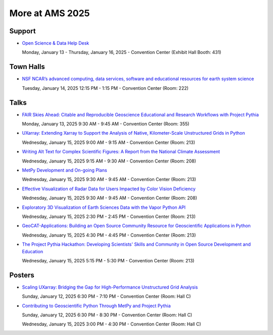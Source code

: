 .. _more-at-ams2025:

================
More at AMS 2025
================


Support
=======
* `Open Science & Data Help Desk <https://www.esipfed.org/data-help-desk/>`__

  Monday, January 13 - Thursday, January 16, 2025 - Convention Center (Exhibit Hall Booth: 431)

Town Halls
==========
* `NSF NCAR’s advanced computing, data services, software and educational resources for earth system science <https://ams.confex.com/ams/105ANNUAL/meetingapp.cgi/Session/69075>`__

  Tuesday, January 14, 2025 12:15 PM - 1:15 PM - Convention Center (Room: 222)

Talks
=====

* `FAIR Skies Ahead: Citable and Reproducible Geoscience Educational and Research Workflows with Project Pythia <https://ams.confex.com/ams/105ANNUAL/meetingapp.cgi/Paper/457336>`__

  Monday, January 13, 2025 9:30 AM - 9:45 AM - Convention Center (Room: 355)

* `UXarray: Extending Xarray to Support the Analysis of Native, Kilometer-Scale Unstructured Grids in Python <https://ams.confex.com/ams/105ANNUAL/meetingapp.cgi/Paper/449654>`__

  Wednesday, January 15, 2025 9:00 AM - 9:15 AM - Convention Center (Room: 213)

* `Writing Alt Text for Complex Scientific Figures: A Report from the National Climate Assessment <https://ams.confex.com/ams/105ANNUAL/meetingapp.cgi/Paper/456266>`__

  Wednesday, January 15, 2025 9:15 AM - 9:30 AM - Convention Center (Room: 208)

* `MetPy Development and On-going Plans <https://ams.confex.com/ams/105ANNUAL/meetingapp.cgi/Paper/457851>`__

  Wednesday, January 15, 2025 9:30 AM - 9:45 AM - Convention Center (Room: 213)

* `Effective Visualization of Radar Data for Users Impacted by Color Vision Deficiency <https://ams.confex.com/ams/105ANNUAL/meetingapp.cgi/Paper/456567>`__

  Wednesday, January 15, 2025 9:30 AM - 9:45 AM - Convention Center (Room: 208)

* `Exploratory 3D Visualization of Earth Sciences Data with the Vapor Python API <https://ams.confex.com/ams/105ANNUAL/meetingapp.cgi/Paper/455813>`__

  Wednesday, January 15, 2025 2:30 PM - 2:45 PM - Convention Center (Room: 213)

* `GeoCAT-Applications: Building an Open Source Community Resource for Geoscientific Applications in Python <https://ams.confex.com/ams/105ANNUAL/meetingapp.cgi/Paper/447665>`__

  Wednesday, January 15, 2025 4:30 PM - 4:45 PM - Convention Center (Room: 213)

* `The Project Pythia Hackathon: Developing Scientists' Skills and Community in Open Source Development and Education <https://ams.confex.com/ams/105ANNUAL/meetingapp.cgi/Paper/457426>`__

  Wednesday, January 15, 2025 5:15 PM - 5:30 PM - Convention Center (Room: 213)

Posters
=======

* `Scaling UXarray: Bridging the Gap for High-Performance Unstructured Grid Analysis <https://ams.confex.com/ams/105ANNUAL/meetingapp.cgi/Paper/458589>`__

  Sunday, January 12, 2025 6:30 PM - 7:10 PM - Convention Center (Room: Hall C)

* `Contributing to Geoscientific Python Through MetPy and Project Pythia <https://ams.confex.com/ams/105ANNUAL/meetingapp.cgi/Paper/448003>`__

  Sunday, January 12, 2025 6:30 PM - 8:30 PM - Convention Center (Room: Hall C)

  Wednesday, January 15, 2025 3:00 PM - 4:30 PM - Convention Center (Room: Hall C)
